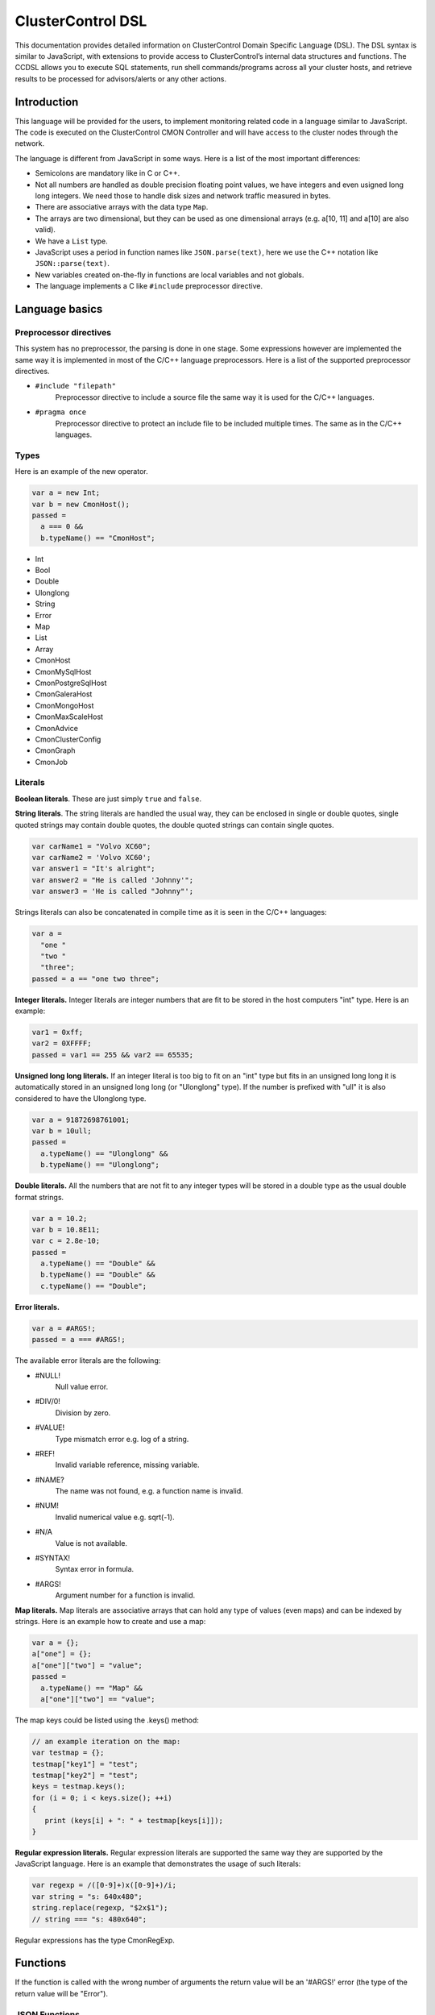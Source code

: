 .. _dsl:

ClusterControl DSL
==================

This documentation provides detailed information on ClusterControl Domain Specific Language (DSL). The DSL syntax is similar to JavaScript, with extensions to provide access to ClusterControl’s internal data structures and functions. The CCDSL allows you to execute SQL statements, run shell commands/programs across all your cluster hosts, and retrieve results to be processed for advisors/alerts or any other actions.

Introduction
------------

This language will be provided for the users, to implement monitoring related code in a language similar to JavaScript. The code is executed on the ClusterControl CMON Controller and will have access to the cluster nodes through the network.

The language is different from JavaScript in some ways. Here is a list of the most important differences:

* Semicolons are mandatory like in C or C++.
* Not all numbers are handled as double precision floating point values, we have integers and even usigned long long integers. We need those to handle disk sizes and network traffic measured in bytes.
* There are associative arrays with the data type ``Map``.
* The arrays are two dimensional, but they can be used as one dimensional arrays (e.g. a[10, 11] and a[10] are also valid).
* We have a ``List`` type.
* JavaScript uses a period in function names like ``JSON.parse(text)``, here we use the C++ notation like ``JSON::parse(text)``.
* New variables created on-the-fly in functions are local variables and not globals.
* The language implements a C like ``#include`` preprocessor directive.

Language basics
---------------

Preprocessor directives
````````````````````````

This system has no preprocessor, the parsing is done in one stage. Some expressions however are implemented the same way it is implemented in most of the C/C++ language preprocessors. Here is a list of the supported preprocessor directives.

* ``#include "filepath"``
	Preprocessor directive to include a source file the same way it is used for the C/C++ languages.

* ``#pragma once``
	Preprocessor directive to protect an include file to be included multiple times. The same as in the C/C++ languages.

Types
``````

Here is an example of the new operator.

.. code-block:: javascript

  var a = new Int;
  var b = new CmonHost();
  passed = 
    a === 0 &&
    b.typeName() == "CmonHost";


* Int
* Bool
* Double
* Ulonglong
* String
* Error
* Map
* List
* Array
* CmonHost
* CmonMySqlHost
* CmonPostgreSqlHost
* CmonGaleraHost
* CmonMongoHost
* CmonMaxScaleHost
* CmonAdvice
* CmonClusterConfig
* CmonGraph
* CmonJob

Literals
````````

**Boolean literals**. These are just simply ``true`` and ``false``.

**String literals**. The string literals are handled the usual way, they can be enclosed in single or double quotes, single quoted strings may contain double quotes, the double quoted strings can contain single quotes.

.. code-block:: javascript

	var carName1 = "Volvo XC60";
	var carName2 = 'Volvo XC60';
	var answer1 = "It's alright";
	var answer2 = "He is called 'Johnny'";
	var answer3 = 'He is called "Johnny"';

Strings literals can also be concatenated in compile time as it is seen in the C/C++ languages:

.. code-block:: javascript

  var a = 
    "one "
    "two "
    "three";
  passed = a == "one two three";

**Integer literals.** Integer literals are integer numbers that are fit to be stored in the host computers "int" type. Here is an example:

.. code-block:: javascript

	var1 = 0xff;
	var2 = 0XFFFF;
	passed = var1 == 255 && var2 == 65535;

**Unsigned long long literals.** If an integer literal is too big to fit on an "int" type but fits in an unsigned long long it is automatically stored in an unsigned long long (or "Ulonglong" type). If the number is prefixed with "ull" it is also considered to have the Ulonglong type.

.. code-block:: javascript

  var a = 91872698761001;
  var b = 10ull;
  passed = 
    a.typeName() == "Ulonglong" &&
    b.typeName() == "Ulonglong";

**Double literals.** All the numbers that are not fit to any integer types will be stored in a double type as the usual double format strings.

.. code-block:: javascript

  var a = 10.2;
  var b = 10.8E11;
  var c = 2.8e-10;
  passed = 
    a.typeName() == "Double" &&
    b.typeName() == "Double" &&
    c.typeName() == "Double";

**Error literals.**

.. code-block:: javascript

  var a = #ARGS!;
  passed = a === #ARGS!;

The available error literals are the following:

* #NULL!
	Null value error.

* #DIV/0!
	Division by zero.

* #VALUE!
	Type mismatch error e.g. log of a string.

* #REF!
	Invalid variable reference, missing variable.

* #NAME?
	The name was not found, e.g. a function name is invalid.

* #NUM!
	Invalid numerical value e.g. sqrt(-1).

* #N/A
	Value is not available.

* #SYNTAX!
	Syntax error in formula.

* #ARGS!
	Argument number for a function is invalid.

**Map literals.** Map literals are associative arrays that can hold any type of values (even maps) and can be indexed by strings. Here is an example how to create and use a map:

.. code-block:: javascript

  var a = {};
  a["one"] = {};
  a["one"]["two"] = "value";
  passed = 
    a.typeName() == "Map" &&
    a["one"]["two"] == "value";

The map keys could be listed using the .keys() method:

.. code-block:: javascript

  // an example iteration on the map:
  var testmap = {};
  testmap["key1"] = "test";
  testmap["key2"] = "test";
  keys = testmap.keys();
  for (i = 0; i < keys.size(); ++i)
  {
     print (keys[i] + ": " + testmap[keys[i]]);
  }

**Regular expression literals.** Regular expression literals are supported the same way they are supported by the JavaScript language. Here is an example that demonstrates the usage of such literals:

.. code-block:: javascript

  var regexp = /([0-9]+)x([0-9]+)/i;
  var string = "s: 640x480";
  string.replace(regexp, "$2x$1");
  // string === "s: 480x640";

Regular expressions has the type CmonRegExp.


Functions
---------

If the function is called with the wrong number of arguments the return value will be an '#ARGS!' error (the type of the return value will be "Error").

JSON Functions
```````````````

* ``Map JSON::parse(text)``
    Parses a JSon string and returns it in a Map format.

* ``String JSon::toString(map)``
    Converts object (a constructed Map object) to a well formatted JSon string.

* ``String JSON::postRequest(url, map)``
    Sends a POST request to the specified URL using JSonized value of the 'map'.

An example reply/request:

.. code-block:: javascript

  var req = new Map;
  req["operation"] = "clusters";
  var retval = JSON::postRequest("http://localhost:9500/0/clusters", req);
  print ("retval of clusters:\n" + retval);

And the raw reply:

.. code-block:: javascript

  {
      "cc_timestamp": 1447936009,
          "requestStatus": "ok",
          "results": {
              "exitStatus": null,
              "fileName": "/rpc-client-test.js",
              "messages": [
              {
                  "message": "retval of clusters:\\n{\n    \"cc_timestamp\": 1447936009,\n    \"clusters\": [ \n    {\n        \"clusterAutorecovery\": true,\n        \"configFile\": \"/etc/cmon.d/cmon_1.cnf\",\n        \"id\": 1,\n        \"logFile\": \"/var/log/cmon_1.log\",\n        \"name\": \"cluster_1\",\n        \"nodeAutorecovery\": true,\n        \"running\": true,\n        \"status\": 0,\n        \"statusText\": \"\",\n        \"type\": \"galera\"\n    } ],\n    \"info\": \n    {\n        \"hasLicense\": true,\n        \"licenseExpires\": 13,\n        \"licenseStatus\": \"License will expire in 13 days.\",\n        \"version\": \"1.2.12\"\n    },\n    \"requestStatus\": \"ok\"\n}"
              }
              ],
              "status": "Ended"
          },
          "success": true
  }

Controller Functions
````````````````````

* ``abort()``
	Aborts the execution of the script and presents the backtrace showing where exactly the abort() function was executed.

* ``exit(exitstatus)``
	Ends the execution of the script and returns the exitstatus to the Cmon environment. Ends the script with normal program termination.

* ``main(...)``
	If a main() function is provided once the program lines outside the functions are executed the main() function will be executed. The arguments of the main() function will be passed from the running environment and the return value of the main() will be sent back as exit status. Except if the exit() function is used to set the exit status.

.. code-block:: javascript

  var global1 = 10;
  function main(arg1)
  {
    return 
      arg1 == "UtCmonImperative" &&
      global1 === 10 &&
      global2 === 11;
  }
  var global2 = 11;

Input/Output Functions
``````````````````````

* ``string print([value]...)``
	Prints all the vaues as one message with the severity set to 'info'. Also returns the printed string.

* ``string warning([value]...)``
	Prints all the vaues as one message with the severity set to 'warning'. Also returns the printed string.

* ``string error([value]...)``
	Prints all the vaues as one message with the severity set to 'critical'. Also returns the printed string.

General Tag Functions
`````````````````````

* ``string value.typeName()``
	Returns the type name of the value.

* ``string value.toString([formatid])``
	Returns the value converted to string. If the format ID is specified the string will be formatted accordingly. The available format specifiers are defined in "cmon/io.h".

.. code-block:: c++

  /*
   * Converting a double to string using various formats.
   */
  #include "cmon/io.h"
  
  var theDouble = 42.0;
  var str1      = theDouble.toString(TwoDecimalNumber);
  var str2      = theDouble.toString(FourDecimalNumber);
  var str3      = theDouble.toString(DateTime);
  
  passed = 
    str1 == "42.00" &&
    str2 == "42.0000" &&
    str3 == "Thu Jan  1 01:00:42 1970";

* ``boolean value.empty()``
	Returns true if the value is empty. The strings are empty when no characters are in them, the container objects (e.g. maps or lists) are empty when there is no items in them.

* ``int value.size()``
	The size of the strings is the number of characters in them, container objects hold the number of items as size. One mentionable exception is the Array objects that return the number of the columns as size, so it is easy to use them as single dimensional arrays (sometimes called vectors).

* ``boolean value.isNull()``
	Returns true if the value is a null string (e.g. an unset value from an SQL server).

* ``boolean value.isInvalid()``
	Returns true if the value is invalid, e.g. a variable with no value set before.

* ``boolean value.isString()``
	Returns true if the value is a string.

* ``int value.isInt()``
	Returns true if the value is an integer.

* ``boolean value.isULongLong()``
	Returns true if the value is an unsigned long long.

* ``boolean value.isDouble()``
	Returns true if the value is a double.

* ``boolean value.isBoolean()``
	Returns true if the value is a boolean.

* ``boolean value.isNumber()``
	Returns true if the type of the value is one of the number formats (e.g. int, ulonglong or double).

* ``boolean value.isError()``
	Returns true if the value is an error.

* ``boolean value.isMap()``
	Returns true if the value is a map.

* ``boolean value.isList()``
	Returns true if the value is a list.

* ``boolean value.isArray()``
	Returns true if the value is an array.

* ``int value.toInt()``
	Converts the value to the host computers integer format.

* ``ulonglong value.toULongLong()``
	Converts the value to unsigned long long.

* ``double value.toDouble()``
	Converts the value to double, strings with the usual number formats will be recognized.

* ``boolean value.toBoolean()``
	Converts the value into boolean. String like "true" and "false" will be recognized, integer values will have true value when they are not equal to zero.

Mathematical Functions
``````````````````````

* ``number rand()``
	Creates a random number between 0 and 1.

* ``number pi()``
	Returns π, a mathematical constant, the ratio of a circle's circumference to its diameter.

* ``number degrees(number)``
	Converts radians to degrees.

* ``number radians(number)``
	Converts degrees to radians.

* ``number sign(number)``
	Returns -1 if the number is negative, +1 if not.

* ``number sin(number)``
	Returns the sine of an angle.

* ``number asin(number)``
	Returns the inverse hyperbolic sine of a number.

* ``number sinh(number)``
	Returns the hyperbolic sine of a number.

* ``number cos(number)``
	Returns the cosine of an angle.

* ``number acos(number)``
	Returns the inverse cosine of a number.

* ``number cosh(number)``
	Returns the hyperbolic cosine of a number.

* ``number acosh(number)``
	Returns the inverse hyperbolic cosine of a number.

* ``number fisher(number)``
	Returns the Fisher transformation of a number.

* ``number fisherinv(number)``
	Returns the inverse of the Fisher transformation of a number.

* ``number tan(number)``
	Returns the tangent of a number.

* ``number atan(number)``
	Returns the inverse tangent of a number.

* ``number tanh(number)``
	Returns the hyperbolic tangent of a number.

* ``number atanh(number)``
	Returns the inverse hyperbolic tangent of a number.

* ``number log(number, [base])``
	Returns the logarithm of a number to a specified base or to base 10 if the base is not specified.

* ``number sqrt(number)``
	Returns the square root of a number.

* ``number abs(number)``
	Returns the absolute value of number. Also works with arrays.

* ``number exp(number)``
	Returns e raised to the power of the given number.

* ``number floor(number, [significance])``
	Returns the number rounded down to the multiple of the given significance.

* ``number ceiling(number, [significance])``
	Returns the number rounded up to the multiple of the given significance.

* ``number round(number, digits)``
	Returns the number rounded to the given number of digits.

* ``number roundup(number, digits)``
	Returns the number rounded up to the given number of digits.

* ``number rounddown(number, digits)``
	Returns the number rounded down to the given number of digits.

* ``number mround(number, multiple)``
	Returns the number rounded to the given multiple.

* ``number even(number)``
	Returns the number rounded to the nearest even number.

* ``number iseven(number)``
	Returns true if the number is even.

* ``number odd(number)``
	Returns the number rounded to the nearest odd number.

* ``number convert(number, from, to)``
	Converts between units. Supported units are byte, kbyte, mbyte, gbyte, tbyte, celsius, kelvin, fahrenheit, hz, mhz, ghz. When the 'units' utility program is installed more units are available for CONVERT().

* ``number isodd(number)``
	Returns true if the number is odd.

Functions providing information about values
````````````````````````````````````````````

* ``boolean iserr(value)``
	Returns true if the value is an error.

* ``boolean isnumeric(value)``
	Returns true if the value is a number.

* ``boolean istext(value)``
	Returns true if the value is a string.

* ``boolean isnumber(value)``
	Returns true if the value is a number.

* ``boolean isarray(value)``
	Returns true if the value is an array.

String Functions
````````````````

* ``integer asc(text)``
	Returns the ASCII value of the first character in the string.

* ``text char(number)``
	Returns the character that has the given number as ASCII value.

* ``text chr(number)``
	Returns the character that has the given number as ASCII value.

* ``text left(text, number)``
	Returns the leftmost characters of string.

* ``text right(text, number)``
	Returns the rightmost characters of a string.

* ``boolean startswith(text1, text2)``
	Returns true if text1 starts with text2.

* ``boolean endwith(text1, text2)``
	Returns true if text1 ends with text2.

* ``text mid(text, start, length)``
	Returns the substring of a text that starts at the given location has at most the given length.

* ``text escape(text)``
	Returns the text escaped with backslash characters.

* ``text unescape(text)``
	Returns the text after the escaping characters has been removed.

* ``text upper(text)``
	Returns the text converted to uppercase.

* ``text lower(text)``
	Returns the text converted to lowercase.

* ``text trim(text)``
	Returns the text after removing the white characters from the beginning and the end.

* ``number len(text)``
	Returns the length of a string.

* ``text concatenate(text, [text]...)``
	Returns a string that hols all the arguments concatenated.

* ``number int(value)``
	Returns the value converted into an integer number.

* ``number cbool(value)``
	Returns the value converted into a logical (boolean) value.

* ``number cstr(value)``
	Returns the value converted into a string.

* ``number cdbl(value)``
	Returns the value converted into a floating point double precision number.

String Tag Functions
````````````````````

* ``int string.length()``
	Returns the length of the string.

* ``int string.indexOf(substring, [start])``
	Returns the position of the first occurrence of the substring in the string. Retturns -1 of the substring was not found.

* ``array string.split(separatorstring)``
	Returns an array that contains all the substrings separated by the given separator in the original string.

* ``string string.substr(begin, length)``
	Extracts parts of a string, beginning at the character at the specified position. Returns the specified number of characters.

* ``string string.trim()``
	Returns the string without the leading and tailing whitespace characters.

* ``string string.toLowerCase()``
	Returns the string converted to lower case letters.

* ``string string.toUpperCase()``
	Returns the string converted to upper case characters.

* ``boolean string.contains(string)``
	Returns true if the string contains the argument as substring.

* ``string string.replace(string, string)``
	Returns the string that has the given substring replaced to the second argument.

* ``boolean string.looksInteger()``
	Returns true if the string represents an integer number that can be stored as an Int type value.

* ``integer string.toInteger()``
	Converts the string to an Int type integer number.

* ``boolean string.looksULongLong()``
	Returns true if the string converts to an integer fits on an Ulonglong but will not fit on an Int type.

* ``boolean string.looksDouble()``
	Returns true if the string can be converted to a Double type number.

* ``boolean string.looksBoolean()``
	Returns true if the string is a textual representation of a boolean value (e.g. "true" or "false").

* ``integer string.toULongLong()``
	Converts the string to an Ulonglong type integer number.

* ``boolean string.looksEmail()``
	Returns true if the string represents a valid e-mail address.

* ``boolean string.looksIpAddress()``
	Returns true if the string represents a valid IPv4 address.

General Array Functions
````````````````````````

* ``value choose(position, value, [value]...)``
	Returns the value at the given position of the values. The first value is returned when position is 1.

* ``array transpose(array)``
	Returns the transposed version of an array where rows are converted to columns and columns are converted to rows.

* ``array filterrows(array, column, value)``
	Returns an array that contains only those rows matching to a specific value in the specified column.

* ``number columns(array)``
	Returns how many columns the array has.

* ``number rows(array)``
	Returns how many rows the array has.

* ``value vlookup(value, array, column, [notExact])``
	Performs a vertical lookup in the leftmost column of the array and returns the value of the found row from an other column.

* ``value hlookup(value, array, column, [notExact])``
	Performs a horizontal lookup in the leftmost column of the array and returns the value of the found column from an other row.

* ``value match(value, array, [matchType])``
	Searches for a value and returns the relative position of the item found.

Statistical Functions
``````````````````````

Statistical functions will provide statistical calculations on number sets. The values for most functions can be passed through individual arguments or using arrays. Here is an example:

.. code-block:: javascript

  b = [ 10, 8, 5 ];
  c = average(b);
  d = average(10, 11, 12);

* ``number count(value, [value]...)``
	Returns how many of the values and array elements contains a number.

* ``number countblank(value, [value]...)``
	Returns how many of the values and array elements are empty.

* ``number min(value, [value]...)``
	Returns the smallest number.

* ``number max(value, [value]...)``
	Returns the largest number.

* ``number sum(value, [value]...)``
	Returns the sum of all number.

* ``number sumsq(value, [value]...)``
	Returns the sum of the squares of the numbers.

* ``number product(value, [value]...)``
	Returns the product of all the numbers.

* ``number average(arg1, [arg2]...)``
	Calculates the average, the arithmetic mean value for a set of numbers or arrays.

* ``number geomean(arg1, [arg2]...)``
	Calculates the geometric mean of a set of positive numbers.

* ``number mode(value1, [value2]...)``
	Returns the most frequently occurring value of a data set.

* ``number emaverage(alpha, value1, [value2]...)``
	Calculates the exponential moving average.

* ``number median(value1, [value2]...)``
	Returns the median of the numbers.

* ``number percentile(array, [n])``
	Returns the nth percentile of the numbers in the array.

* ``number small(array, n)``
	Returns the nth smallest number of an array.

* ``number large(array, n)``
	Returns the nth largest number of an array.

* ``number stdev(value1, [value2]...)``
	Returns the standard deviation of a sample.

* ``number avedev(value1, [value2]...)``
	Returns the average of the absolute deviations of the number.

* ``number pearson(array1, array2)``
	Returns the Pearson product-moment correlation coefficient between two sets of numbers.

* ``number correl(array1, array2)``
	Returns the correlation coefficient of the array1 and array2.

* ``number covar(array1, array2)``
	Returns the average of the products of deviations for each data pair.

* ``number devsq(value1, [value2]...)``
	Returns the sum of the squares of deviations from the average.

* ``number var(value1, [value2]...)``
	Returns the variance of a set of numbers.

* ``number forecast(x, knownYValues, knownXValues)``
	Estimates future values from existing data using the linear regression method.

* ``number linest(knownYValues, knownXValues)``
	Uses the "least squares" method to find the linear equation that fits the data. Returns an array with the slope and height of the equation.

* ``number slope(knownYValues, knownXValues)``
	Uses the "least squares" method to find the linear equation that fits the data. Returns the slope of the equation.

* ``number intercept(knownYValues, knownXValues)``
	Uses the "least squares" method to find the linear equation that fits the data. Returns the y-axis intersection point of the line.

Regular Expression Functions
``````````````````````````````

Regular expressions has the type CmonReExp with the following tag functions:

* ``Bool regexp.test(String)``
    Tests if the regular expression matches a string, returns true or false accordingly.

* ``Int regexp.lastIndex()``
    Returns the index of the string where the next match will be checked. Returns 0 if the "global" modifier is not set.

* ``List regexp.match(String)``
    Tests if the regular expression matches a string, returns a list that contains the matched text (at index 0) and all the matched text for subexpressions (from index 1).

* ``Map regexp.exec(String)``
    Checks the match on a string and returns a number of information in a map.

When the toString() function is called the CmonRegExp type it supports the following format specifiers:

* ``%r`` - The regular expression string itself.

* ``%j`` - The regular expression and the modifiers in JavaScript notation (e.g. "/[0-9]+/ig").

* ``%m`` - The matched string if there is any.

* ``%nm`` - The nth matched sub-expression where n is an integer number.

Date and Time Functions
````````````````````````

This type is different from the JavaScript Date type.

* ``CmonDateTime CmonDateTime::currentDateTime()``
	Returns the real-time clock time from the host computer (controller).

* ``CmonDateTime CmonDateTime::fromUnixTime(time)``
	Converts the unix time (seconds elapsed from epoch) a CmonDateTime value.

* ``CmonDateTime CmonDateTime::fromString(string)``
	Converts the string to a date&time format value. The recognized string formats are somewhat limited.

* ``int CmonDateTime::timeZone()``
	Returns how many seconds must be added to the local time to get UTC (Coordinated Universal Time). CET for example is 1 hour ahead of UTC and so the return value is -3600.

* ``int CmonDateTime::dayLight()``
	Returns how many seconds must be added to the local time because of the daylight saving time

* ``CmonDateTime dateTime::toString([format])``
	Converts the date&time to string. The available formats are defined in the "cmon/io.h" header file. Here are some examples:

When the toString() function is called on a CmonDateTime function and a format string is passed as the first argument the CmonDateTime will support all the format specifiers supported by the strftime() standard C library function. Please check the documentation of the strftime() for further details.

.. code-block:: c++

  #include "cmon/io.h"
  
  var dateTime = CmonDateTime::fromUnixTime(1424686003);
  
  str01 = dateTime.toString(FileNameFormat);
  str02 = dateTime.toString(ShortDayFormat);
  str03 = dateTime.toString(LogFileFormat);
  str04 = dateTime.toString(MySqlLogFileFormat);
  str05 = dateTime.toString(MySqlShortLogFormat);
  str05 = dateTime.toString(MySqlLogFileDateFormat);
  str06 = dateTime.toString(MySqlShortLogDateFormat);
  str07 = dateTime.toString(ShortTimeFormat);
  str08 = dateTime.toString(LongTimeFormat);
  str09 = dateTime.toString(ShortDateFormat);
  str10 = dateTime.toString(LocalDateTimeFormat);
  str11 = dateTime.toString(EmailDateTimeFormat);
  
  passed = 
    str01 == "2015-02-23_110643" &&
    str02 == "150223" &&
    str03 == "Feb 23 11:06:43" &&
    str04 == "2015-02-23 11:06:43" &&
    str05 == "2015-02-23" &&
    str06 == "150223" &&
    str07 == "11:06" &&
    str08 == "11:06:43" &&
    str09 == "02/23/15" &&
    str10 == "Mon Feb 23 11:06:43 2015" &&
    str11 == "Mon, 23 Feb 2015 11:06:43 +0100";

* ``int dateTime.second()``
	Returns the 'seconds' part of the time.

* ``int dateTime.minute()``
	Returns the 'minute' part of the time.

* ``int dateTime.hour()``
	Returns the 'hours' part of the time.

* ``int dateTime.hour()``
	Returns the 'hours' part of the time.

* ``int dateTime.month()``
	Returns the month in the year between 1 and 12.

* ``int dateTime.year()``
	Returns the year of the date like 2014.

* ``int dateTime.weekday()``
	Sunday = 1, Monday = 2,... Saturday = 7.

CmonHost Tag Functions
```````````````````````

Here is an example for the CmonHost tag functions. The variable host1 here has the CmonHost object type.

.. code-block:: javascript

  hosts       = cluster::hosts();
  host1       = hosts[0];
  
  hostName    = host1.hostName();
  port        = host1.port();

* ``string CmonHost::hostname()``
	Returns the name of the host as it was provided by the user. If the Cmon configuration file for example holds the host name as IP address this function will return the hostname as a string representation of that address.

* ``int CmonHost::port()``
	Returns the port number of the host. This is usually the port number of the SQL server.

* ``int CmonHost::clusterId()``
	Returns the cluster ID of the cluster of the host. The Cluster ID is a unique ID number Cmon uses to identify the cluster.

* ``string CmonHost::ipAddress()``
	Returns the string that holds the IPv4 address of the host.

* ``boolean CmonHost::connected()``
	FIXME: Documentation.

* ``string CmonHost::message()``
	Returns a human readable string that describes the status of the host.

* ``string CmonHost::description()``
	FIXME: Documentation.

* ``string CmonHost::distributionName()``
	Returns the name of the OS distribution running on the host.

* ``string CmonHost::distributionCodeName()``
	Returns the code name of the OS distribution running on the host.

* ``string CmonHost::distributionRelease()``
	Returns the release number of the OS distribution running on the host.

* ``string CmonHost::role()``
	FIXME: Documentation.

* ``int CmonHost::pingDelay()``
	FIXME: Documentation.

* ``string CmonHost::serverVersion()``
	For hosts running used as SQL servers returns the version number of the SQL server software, for a controller returns the Cmon software version number.

* ``string CmonHost::toJSonString()``
	Converts the host to a JSON string.

* ``map CmonHost::toMap()``
	Converts the host object to a map where all properties of the host are held and accessible with string keys. Convert the host to JSON message to see what properties are available and what keys are used.

* ``string host.checkValue(type, value)``
	Checks the given value according the rules of the given alarm type, activates an alarm related to the given host or clears the alarm acordingly. Please check the `Alarms`_ section for examples.

* ``string host.raiseAlarm(type, severity, [message])``
	Activates an alarm related to the given host. Please check the `Alarms`_ section for examples.

* ``string host.clearAlarm(type)``
	Clears an alarm related to the given host. Please check the `Alarms`_ section for examples.

* ``list host.alarms()``
	Returns all the active alarms related to the given host. Please check the `Alarms`_ section for examples.

* ``map host.memoryInfo()``
	Returns a map with the latest memory information statistics of the host. The fields in the map are described in the CmonMemoryStats properties section. If the requested data is not collected for some reason the #N/A error is returned.

* ``list host.memoryStats(startTime, endTime)``
	Returns a list with the memory information statistics of the host. The fields in the map are described in the CmonMemoryStats properties section. If the requested data is not collected for some reason the #N/A error is returned. See the `Obtaining and processing statistical information`_ section for some examples.

* ``map host.sqlInfo()``
	Returns a map with the latest sql server statistics of the host. The fields in the map are described in the CmonSqlStats properties section. If the requested data is not collected for some reason the #N/A error is returned.

* ``list host.sqlStats(startTime, endTime)``
	Returns a list with the sql server statistics of the host. The fields in the map are described in the CmonSqlStats properties section. If the requested data is not collected for some reason the #N/A error is returned. See the `Obtaining and processing statistical information`_ section for some examples.

* ``list host.networkInfo()``
	Returns a list of maps, one list item for each monitored network interface. The fields in the map are documented in the CmonNetworkStats properties section.

* ``list host.diskInfo()``
	Returns a list of maps, one list item for each monitored disk partition. The fields in the maps are documented in the CmonDiskStat properties section.

* ``list host.diskStats(startTime, endTime, [devicename])``
	Returns a list of maps, one list item for each disk stats sample. If the third option is provided returns only samples from that device. The fields in the maps are documented in the CmonDiskStat properties section.

* ``list host.cpuInfo()``
	Returns a list of maps, one list item for each CPU cores. The fields in the maps are documented in the CmonCpuStats properties section.

* ``list host.cpuStats(startTime, endTime, [coreid])``
	Returns a list of maps, one list item for each CPU statistical sample in the given periiod. If the third argument is provided returns only samples for the cpu with the given ID. The fields in the maps are documented in the CmonCpuStats properties section.

* ``map host.system(command)``
	Executes a shell command on the host. Returns a map that contains information about the return value and the standard output of the executed process.

.. code-block:: javascript

  function main()
  {
    var hosts     = cluster::hosts();
    var host      = hosts[0];
    var retval;
    retval = host.system("ls -lha /home");
    if (!retval["success"])
    {
      error("ERROR: ", retval["errorMessage"]);
    }
    print("Result: ", retval["result"]);
    return retval["success"];
  }

* ``CmonClusterConfig host.config([fileName])``
	Loads the configuration from the host (together with the include files and the files from the include directories) and returns a CmonClusterConfig object that holds all the information from the files.

* ``map host.executeSqlQuery(query)``
	Executes the SQL query (an SQL expression that has return data, e.g. a SELECT) and returns the results. The returned map will have a value for "success" to show if the operation was successful or not, an "errorMessage" that holds a human readable error message and a "result" field that holds an array with all the data the SQL server sent. Please check `Executing SQL commands and queries`_ section for some examples. A similar function (``CmonDb::executeSqlQuery()``) is available to execute an SQL query on the Cmon Database.

* ``map host.executeSqlCommand(sqlCommand)``
	Executes the SQL command (an SQL expression that has no return data, e.g. an INSERT or an UPDATE) and returns the status. The returned map will have a value for "success" to show if the operation was successful or not and an "errorMessage" that holds a human readable error message. Please check `Executing SQL commands and queries`_ section for some examples.

* ``boolean host.sqlPing([timeout])``
	Executes a neutral SQL command (e.g. SELECT 1;) on the host to see if the SQL server up and able to run queries. Returns true if the SQL server returns a valid reply. If the argument is provided it controls how many seconds the the function will try to reach the server.

CmonMySqlHost Tag Functions
````````````````````````````

The CmonMySqlHost inherits all the properties and tag functions of the CmonHost.

* ``boolean host.isGalera()``
	Returns true if the MySQL host is a Galera host.

* ``ulonglong host.uptime()``
	Returns the 'uptime' status variable that shows the SQL server uptime in seconds.

* ``boolean host.readOnly()``
	Returns the value of the 'read_only' SQL variable.

CmonClusterConfig Tag Functions
````````````````````````````````

The CmonClusterConfig is a class that represents a set of configuration files found on one or more hosts of the cluster.

* ``string config.errorMessage()``
	Returns a human readable error message that descibe the state of the last operation.

* ``list config.variable([variableName])``
	Returns a list of variables found in the configuration. If the variable name is not provided returns all the variables defined in the configuration file. Every list element is a Map that holds the following keys: "variablename", "linenumber", "value", "filepath" and "section".

* ``value config.setVariable(section, variableName, value)``
	Sets the variable in the given section to the given value. If the variable or the section is not in the configuration it will be added. Please note that this function schanges the configuration object, the change to has an effect the cluster configuration has to be saved.

* ``map config.save()``
	Saves the configuration to the original host(s) using the original filename(s). The return map shall have the "success" and the "errorMessage" set to reflect if the operation was successful.

CmonAdvice Tag Functions
````````````````````````

CmonAdvice is a class that represents an action to be taken by the administrator of the cluster advised by the advisor, a code that executed by the Cmon Controller. An advice is mostly constructed of human readable edscriptions together with some information that help tracking where and when the advice was created.

* ``void advice.setTitle(title)``
	Sets the title for the advice. The title should be a short description for the advice.

* ``string advice.title()``
	Returns the title of the advice.

* ``void advice.setCreator(creator)``
	Sets the name of the owner that created the advice. This is automatically set to the source file.

* ``string advice.creator()``
	Returns the name of the creator.

* ``void advice.setJustification(justification)``
	Sets the justification for the advice. The justificatio is a detailed description about the reason why the advisor decided there should be an action taken. The justification usually contain measured values if human readable form.

* ``string advice.justification()``
	Returns the justification for the advice.

* ``void advice.setAdvice(string)``
	Sets the detailed description of the advice.

* ``string advice.advice()``
	Returns the detailed description of the advice.

* ``void advice.setSeverity(Severity)``
	Sets the severity level for the advice. Severity level for an avice is the same as the severity levels for the alarms as it is defined in alarms.h.

* ``Severity advice.severity()``
	Returns the severity level for the advice.

* ``void advice.setHost(host)``
	Sets the host for the advice so the user will know which host was investigated when the advice was given.
  
When the toString() function is called the CmonAdvice supports the following format specifiers:

* ``%t`` - The title of the advice.

* ``%j`` - The justification for the advice.

* ``%a`` - The description, the advice itself.

* ``%c`` - The creator of the advice.

* ``%h`` - The name of the host if there is a host set for the advice.

* ``%E`` - A multi line description of the advice that contain multiple properties.


CmonJob Functions
``````````````````

The CmonJob type represents a job or a task that the Cmon controller can execute. These jobs are usually executed asynchronously. The script creates a job, stores all the necessary information in the CmonJob object and pushes into the execution queue. Then the controller executes the job and sends its results to the UI where the user can check what happened.

The CmonJob type is supported from version 1.2.11 of Cmon.

General Job Functions
'''''''''''''''''''''

* ``Bool job.enqueue()``
    Checks the job for consistency and sends it to the execution queue. Returns true if everything went well.

* ``String job.errorString()``
    Returns the human readable error string describing the error or the empty string if there were no errors.

* ``Int job.jobId()``
    Returns the unique numerical ID for the job. Only jobs that are enqueued for execution has valid (greater than 0) IDs.

* ``CmonJob CmonJob::getJob(jobid)``
    Reads the job with the specified job ID from the Cmon database. Returns #N/A if the job was not found.

Backup Handling
'''''''''''''''

The following methods are related to jobs that create backups.

* ``CmonJob CmonJob::createBackupJob(host, dir)``
    This function creates a CmonJob that will create a backup of the data found in a database or in all databases of a specific database server.

* ``CmonJob CmonJob::createDoCheckJob()``
    Creates a job that will trigger some checks on the controller. These checks can be used to see if there are duplicate indexes, missing indexes, database schema issues on the production system. More checks will be added later.

* ``Bool job.setBackupMethod(method)``
    Sets what kind of backup will be created, what software will be used to create the backup file. Returns true if the job is valid, all the properties are in order. Currently the following methods are supported:
  
  * null - If the backup method is missing one will be chosen. FIXME: some clusters might not tolerate an empty string here.
  * "auto" - To use the default backup software for the given cluster type. (This means mysqldump now).
  * "none" - This is the same as "auto".
  * "mysqldump" - Use the mysqldump program to create a backup.
  * "xtrabackupfull" - Use the xtrabackup program to create a full (not incremental) backup.
  * "xtrabackupincr" - Use the xtrabackup program to create an incremental backup.
  * "pgdump" - Backup method for PostgreSQL hosts using the pg_dump or pg_dumpall programs.

* ``Bool job.setCompression(compression)``
    Sets if the created backup file should be compressed.

* ``Bool job.setIncludeDatabases(value)``
    Sets which databases should be processed.

* ``Bool job.setIsCcStorage(value)``
    Sets if the Cmon Controller should store the backup file.

* ``Bool job.setNetcatPort(value)``
    Sets the netcat port that is used when copying the backup file through the network.

The following example shows how easy and simple to create a job that will create a backup of the data found on one specific host.

.. code-block:: javascript

  //
  // This program will create a backup job using two strings, one for hostname and
  // one for directory name. Then the backup method is set (teh default value is
  // "auto") and the job is send for execution.
  //
  var job = CmonJob::createBackupJob("127.0.0.1", "/var/tmp");
  var passed;
  job.setBackupMethod("mysqldump");
  passed = job.enqueue();
  if (passed !== true)
  {
      error("ERROR: ", job.errorString());
      exit(false);
  }


Cluster Configuration Jobs
'''''''''''''''''''''''''''

Some functions change the state or configuration of the cluster. Adding and removing nodes, starting and stopping nodes or the entire cluster are the most important jobs in this section.

* ``CmonJob CmonJob::createAddNodeJob(hostName, [install], [configFile])``
    Creates a job that ultimately will add a new node to the cluster. The node is identified by the host name passed as the first argument. If the second argument is true the database software is also installed on the new node and so the third argument must be the file name of the configuration file template.

CmonGraph Tag Functions
````````````````````````

A CmonGraph consists of one or more plots. These plots are usually shown as lines, lines with points on them or bars to represent a number of values in a two dimensional (x/y) coordinate system. Various properties of these plots can be set using the plot index, that is a number referencing the plots from 1 to the last plot.

* ``void advice.setTitle(title)``
	Sets the text that is shown on the top of the graph image.

* ``boolean graph.setSize(width, height)``
	Sets the size of the generated graph in pixels.

* ``boolean graph.setXDataIsTime([boolean])``
	Sets if the X axis values should be printed as date and time value.

* ``boolean graph.setPlotLegend(plotIdx, legend)``
	Sets the text that is shown for the given plot as legend.

* ``boolean graph.setPlotColumn(plotIdx, xColumn, yColumn)``
	Sets which data array column is used as data for the given plot.

* ``boolean graph.setPlotStyle(plotIdx, style)``
	Sets what style will be used to plot the data. Check the "cmon/graph.h" include file for the available styles.

Cluster Functions
``````````````````

* ``array cluster::hosts()``
	Returns all the CmonHosts that are considered as part of he cluster. This function also returns the host of the Cmon controller.

* ``array cluster::mySqlNodes()``
	Returns all the CmonMySqlHosts that are considered as part of the cluster. The CmonMySqlHost inherits the properties and functions of the CmonHost, so where a CmonHost can be used a CmonMySqlHost is also accepted (e.g. CmonHost::executeSqlQuery() also works for CmonMySqlHost).

* ``array cluster::galeraNodes()``
	Returns the Galera nodes of the cluster. The returned list holds CmonGaleraHost type items.

* ``array cluster::postgreSqlNodes()``
	Returns the MySQL nodes of the cluster. The returned list holds CmonMySqlHost type items.

* ``array cluster::mongoNodes()``
	Returns the MongoDb nodes of the cluster. The returned list holds CmonMongoNode type items.

* ``array cluster::ndbdNodes()``
	Returns the Ndb nodes of the cluster. The returned list holds CmonNdbHost type items.

* ``string cluster::statustext()``
	Returns the human readable description of the cluster status.

* ``int cluster::state()``
	FIXME: documentation.

* ``bool cluster::rollingRestart()``
	Restarts the nodes without stopping the cluster.

Cmon Functions
``````````````

* ``text cmon::version()``
	Returns the Cmon version as a string.

* ``text cmon::build()``
	Returns the Cmon build number as a string.

* ``number cmon::uptime()``
	Returns how many seconds ago Cmon started to manage this cluster.

* ``boolean cmon::running()``
	Returns true if Cmon is managing this cluster.

* ``text cmon::hostname()``
	Returns the host name of the computer running the Cmon controller.

* ``text cmon::domainname()``
	Returns the domain name of the computer running the Cmon controller.

General alarm functions
```````````````````````

* ``int Alarm::alarmId(category, isHost, title, message, recommendation)``
	Registers a new alarm type if an alarm type with the same properties is not registered already. Returns the alarm type that can be used to raise and clear alarms with these properties. Use this function to implement custom alarms for the Cmon system. Please check the `Alarms`_ section for examples.

* ``int Alarm::checkId(category, isHost, warningLevel, criticalLevel, title, message, recommendation)``
	Registers a new check type if a check type with the same properties is not registered already. Checks are in reality alarms that have warning and critical levels so they can easily be used to check numerical values. Returns the alarm type that can be used to raise and clear alarms with these properties calling the ``host.checkValue()`` function.

Mail functions
``````````````

* ``Map Mail::sendMail(subject, body, [component])``
	Appends a new mail message to the outgoing folder of the Cmon system. The third (optional) argument controls the component which will ultimately used to decide what recipients will get the email. The possible values are defined in the ComponentType enum in the "cmon/alarms.h" file.

License functions
``````````````````

* ``text license::statustext()``
	Returns a short string describing the status of the license.

* ``bool license::status()``
	Returns true if there is a valid license for the cluster.

* ``int license::expires()``
	A negative value indicates the Cmon license expired or not found, positive values show how many days the license has left.

Cmon Database functions
````````````````````````

The Cmon Database is the SQL database where the Cmon stores all its internal data. This database is accessible from the JS programs.

* ``Map CmonDb::executeSqlQuery(query)``
	Executes the SQL query on the Cmon Database and returns the results. The returned map will have values for the keys "success", "errorMessage" and "result" where the value for the "result" is a two dimensional array that holds the values from the SQL query.

Examples
--------

Executing SQL commands and queries
``````````````````````````````````

The following example demonstrates how to execute an SQL query on an arbitrary host of a cluster and receive the results in an array. The return value of the ``host.executeSqlQuery()`` holds the success/failed status of the query, the error message and also the results in a two dimensional array.

.. code-block:: c++
  
  function getSqlVariable(host, variableName)
  {
    var query = "SHOW GLOBAL STATUS LIKE '$1'";
    var retval;
    var value;
    if (host.typeName() != "CmonHost")
      return #ARGS!;
    query.replace("$1", variableName);
    retval = host.executeSqlQuery(query);
    if (!retval["success"])
    {
      print("ERROR:", retval["errorMessage"]);
      return #N/A;
    }
    value = retval["result"][0, 1];
    if (value.looksInteger())
      return value.toInt();
    else if (value.looksULongLong())
      return value.toULongLong();
    else if (value.looksDouble())
      return value.toDouble();
    return value;
  }
  function main()
  {
    var hosts = cluster::hosts();
    var value = getSqlVariable(hosts[0], "COM_SELECT");
    print("*** value: ", value);
    return value.isInt();
  }

Here is an example that shows how to execute an SQL query on the Cmon Database:

.. code-block:: c++

  var retval = CmonDb::executeSqlQuery("select * from mysql_states;");
  var passed = true;
  if (!retval["success"])
  {
    error("Executing SQL query failed: ", retval["errorMessage"]);
  }
  
  for (idx = 0; idx < retval["result"].rows(); ++idx)
  {
    var string = retval["result"][idx, 2];
    print(retval["result"][idx, 2]);
    if (string.empty())
    {
      error("Value at idx = ", idx, " is empty.");
    }
  }

Executing shell commands
`````````````````````````

.. code-block:: javascript

  function listFiles(host)
  {
    var retval = host.system("ls -lha /home");
    if (!retval["success"])
      error("ERROR: ", retval["errorMessage"]);
    print("Host    : ", host.hostName());
    print("Result  : ", retval["result"]);
    print("Success : ", retval["success"]);
    return retval["success"];
  }

Obtaining and processing statistical information
`````````````````````````````````````````````````

The following example shows how to obtain statistical data from a specific host about a specific time interval and how to process the data using low-level indexing operators. For the most task there are more efficient high-level statistical functions that can be used without looping through the data, but low-level access can be also beneficial for custom calculations.

.. code-block:: c++

  //
  // Going through the memory statistics of the last 10 minutes and printing the
  // size of the free memory with the time.
  //
  #include "cmon/io.h"
  function toGigaBytes(value)
  {
    return value / (1024 * 1024 * 1024);
  }
  function main()
  {
    var host      = cluster::hosts()[0];
    var endTime   = CmonDateTime::currentDateTime();
    var startTime = endTime - 10 * 60;
    var stats     = host.memoryStats(startTime, endTime);
    var retval    = true;
    for (idx = 0; idx < stats.size(); ++idx)
    {
      map     = stats[idx];
      created = CmonDateTime::fromUnixTime(map["created"]);
      ramfree = toGigaBytes(map["ramfree"]);
      print(
        created.toString(LongTimeFormat), 
        " ", ramfree.toString(TwoDecimalNumber), "GBytes");
    }
    return retval;
  }

The next example shows a sophisticated recipe to process some of the statistical data using high level statistical functions. It first get the data calling the ``host.memoryStats()`` function, then it filters all the memory utilization information into an array. This array then can be processed by statistical functions like ``min()``, ``max()`` or ``percentile()``.

.. code-block:: c++

  //
  // Printing the min, the ninth percentile and the max of the memory utilization
  // in the last ten minutes for every host. Prints something like this:
  //
  //        MEMORY UTILIZATION 
  // HOST       MIN     NINTH     MAX
  // 127.0.0.1 42.00% - 42.58% - 42.64%
  //
  #include "cmon/io.h"
  function printUtil(host, startTime, endTime)
  {
    var list  = host.memoryStats(startTime, endTime);
    var array = list.toArray("memoryutilization");
    var min   = min(array);
    var max   = max(array);
    var ninth = percentile(array, 0.9);
    print(host.hostName(),
          " ", 
          min.toString(TwoDecimalPercent), " - ",
          ninth.toString(TwoDecimalPercent), " - ",
          max.toString(TwoDecimalPercent));
    
    return true;
  }
  function main()
  {
    var endTime   = CmonDateTime::currentDateTime();
    var startTime = endTime - 10 * 60;
    var hosts     = cluster::hosts();
  
    print("       MEMORY UTILIZATION ");
    print("HOST       MIN     NINTH     MAX");
    for (idx = 0; idx < hosts.size(); ++idx)
      printUtil(hosts[idx], startTime, endTime);
    return true;
  }

Alarms
``````

.. code-block:: c++

  #include "cmon/alarms.h"
  var hosts   = cluster::hosts();
  var host    = hosts[0];
  var alarms;
  var found   = false;
  //
  // Raising an alarm
  //
  host.raiseAlarm(MySqlAdvisor, Critical, "Some message.");
  //
  // Reading the active alarms and searching for the same alarm.
  //
  alarms = host.alarms();
  for (idx = 0; idx < alarms.size(); ++idx)
  {
    if (alarms[idx]["title"] == "MySQL advisor alarm")
    {
      found = true;
      break;
    }
  }

The following example demonstrates how to create a custom alarm type and raise an alarm with the custom alarm.

.. code-block:: c++

  //
  // Demonstating custom alarms.
  //
  #include "cmon/alarms.h"
  //
  // This function returns an alarm type for a custom alarm with some 
  // properties encoded into the function.
  //
  function myAlarm()
  {
    return Alarm::alarmId(
          Node, true, 
          "Computer is on fire", 
          "The computer is on fire, it is on flames.", 
          "Pour some water on it.");
  }
  var myAlarmId = myAlarm();
  var hosts     = cluster::hosts();
  var host      = hosts[0];
  var sentMessage;
  sentMessage = host.raiseAlarm(myAlarmId, Critical);
  //
  // An alarm is raised and sentMessage should be:
  // Server 127.0.0.1 reports: The computer is on fire, it is on flames.
  //

Configuration files
````````````````````

.. code-block:: c++
  
  function getConfiguredClientPort(host)
  {
    var config      = host.config();
    var variable    = config.variable("port");
    for (idx = 0; idx < variable.size(); ++idx)
    {
      print("*** section  : ", variable[idx]["section"]);
      print("*** value    : ", variable[idx]["value"]);
      print("*** location : ", 
            variable[idx]["filepath"], ":", variable[idx]["linenumber"]);
      if (variable[idx]["section"] == "client")
          return variable[idx]["value"].toInt();
    }
    return #N/A;
  }

Creating graphs
````````````````

The following example shows how to create a graph, set up with statistical data and return to the UI to be shown as an image.

.. code-block:: c++

  //
  // This is a test program that prints a graph on the sql statistics.
  //
  #include "cmon/graph.h"
  var hosts     = cluster::hosts();
  var host      = hosts[0];
  var endTime   = CmonDateTime::currentDateTime();
  var startTime = endTime - 10 * 60;
  var stats     = host.sqlStats(startTime, endTime);
  var array     = stats.toArray(
    "created,interval,COM_SELECT,COM_INSERT");
  //
  // Calculating some values from the statistics
  //
  for (idx = 0; idx < array.columns(); idx++)
  {
    array[5, idx] = 1000 * array[2, idx] / array[1, idx];
    array[6, idx] = 1000 * array[3, idx] / array[1, idx];
  }
  var graph     = new CmonGraph;
  graph.setXDataIsTime();
  graph.setTitle("SQL Statistics " + host.toString());
  graph.setSize(800, 600);
  // This graph contains two plots, we set the various properties for them here 
  // here. The plot index will be 1 and 2.
  graph.setPlotLegend(1, "Select (1/s)");
  graph.setPlotColumn(1, 0, 5);
  graph.setPlotStyle(1, Impulses);
  graph.setPlotLegend(2, "Insert (1/s)");
  graph.setPlotColumn(2, 0, 6);
  graph.setPlotStyle(2, Impulses);
  graph.setData(array);
  exit(graph);

The following example shows how to interact with Mongo:

.. code-block:: javascript

  // Mongo JS example
  function main()
  {
      var hosts   = cluster::mongoNodes();
      for (i = 0; i < hosts.size(); i++)
      {
          host        = hosts[i];
          print(host.hostName());
          var config      = host.config();
          var variable    = config.variable("port");
          for (idx = 0; idx < variable.size(); ++idx)
          {
              print("*** section  : ", variable[idx]["section"]);
              print("*** value    : ", variable[idx]["value"]);
              print("*** location : ", 
                      variable[idx]["filepath"], ":", variable[idx]["linenumber"]);
              if (variable[idx]["section"] == "client")
                  return variable[idx]["value"].toInt();
          }
        
        
          var res= host.executeMongoQuery("{ serverStatus : 1 }");
          print(res["result"]["host"]);
          print(res["result"]["storageEngine"]["name"]);
        
          var endTime = CmonDateTime::currentDateTime();
          var startTime = endTime - 10 * 60;
          var stats     = host.mongoStats(startTime, endTime);
          var array     = stats.toArray("created,interval,opcounters.command");
          for (idx = 0; idx < array.columns(); idx++)
          {
              var x= 1000 * array[2, idx] / array[1, idx];
              //print(x);
          }
          break;
      }
  }

To-do
-----

* The typeof x is not implemented, although we have the x.typeName() for the same purpose.
* The with is not implemented.
* Passing function object arguments as references is not implemented.
* Implement a CmonTimer based solution to measure milliseconds.
* Functions inside functions are not implemented.
* bash host {...}

This looks promising... somewhat beneficial...

.. code-block:: javascript

  var myStructure = {
    name: {
      first: "Mel",
      last: "Smith"
    },
    age: 33,
    hobbies: ["chess", "jogging"]
  };

Variadic functions would also be nice to have:

.. code-block:: javascript

  var sum = function() {
    var i, x = 0;
    for (i = 0; i < arguments.length; ++i) {
      x += arguments[i];
    }
    return x;
  }
  sum(1, 2, 3); // returns 6
